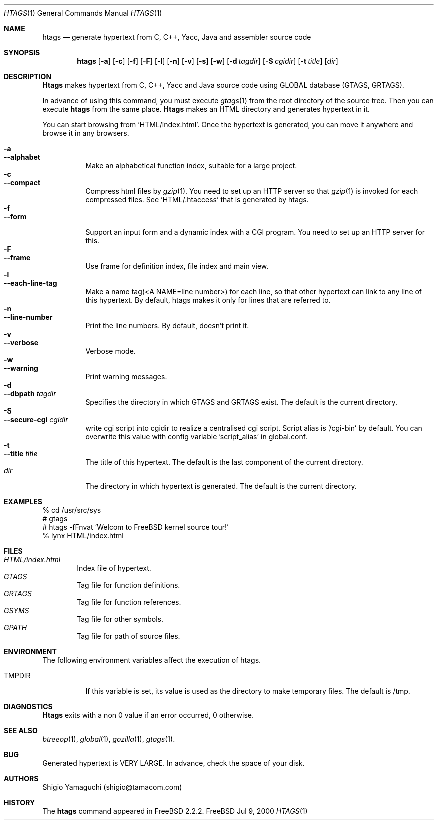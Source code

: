 .\"
.\" Copyright (c) 1996, 1997, 1998, 1999
.\"             Shigio Yamaguchi. All rights reserved.
.\" Copyright (c) 1999, 2000
.\"             Tama Communications Corporation. All rights reserved.
.\"
.\" This file is part of GNU GLOBAL.
.\"
.\" GNU GLOBAL is free software; you can redistribute it and/or modify
.\" it under the terms of the GNU General Public License as published by
.\" the Free Software Foundation; either version 2, or (at your option)
.\" any later version.
.\"
.\" GNU GLOBAL is distributed in the hope that it will be useful,
.\" but WITHOUT ANY WARRANTY; without even the implied warranty of
.\" MERCHANTABILITY or FITNESS FOR A PARTICULAR PURPOSE.  See the
.\" GNU General Public License for more details.
.\"
.\" You should have received a copy of the GNU General Public License
.\" along with this program; if not, write to the Free Software
.\" Foundation, Inc., 59 Temple Place - Suite 330, Boston, MA 02111-1307, USA.
.\"
.Dd Jul 9, 2000
.Dt HTAGS 1
.Os FreeBSD
.Sh NAME
.Nm htags
.Nd generate hypertext from C, C++, Yacc, Java and assembler source code
.Sh SYNOPSIS
.Nm htags
.Op Fl a
.Op Fl c
.Op Fl f
.Op Fl F
.Op Fl l
.Op Fl n
.Op Fl v
.Op Fl s
.Op Fl w
.Op Fl d Ar tagdir
.Op Fl S Ar cgidir
.Op Fl t Ar title
.Op Ar dir
.Sh DESCRIPTION
.Nm Htags
makes hypertext from C, C++, Yacc and Java source code using GLOBAL database (GTAGS, GRTAGS).
.Pp
In advance of using this command, you must execute
.Xr gtags 1
from the root directory of the source tree.
Then you can execute
.Nm htags
from the same place.
.Nm Htags
makes an HTML directory and generates hypertext in it.
.Pp
You can start browsing from 'HTML/index.html'.
Once the hypertext is generated, you can move it anywhere and browse it
in any browsers.
.Pp
.br
.Bl -tag -width Ds -compact
.It Fl a
.It Fl -alphabet
Make an alphabetical function index, suitable for a large project.
.It Fl c
.It Fl -compact
Compress html files  by
.Xr gzip 1 .
You need to set up an HTTP server so that
.Xr gzip 1
is invoked for each compressed
files. See 'HTML/.htaccess' that is generated by htags.
.It Fl f
.It Fl -form
Support an input form and a dynamic index with a CGI program.
You need to set up an HTTP server for this.
.It Fl F
.It Fl -frame
Use frame for definition index, file index and main view.
.It Fl l
.It Fl -each-line-tag
Make a name tag(<A NAME=line number>) for each line, so that other hypertext
can link to any line of this hypertext.
By default, htags makes it only for lines that are referred to.
.It Fl n
.It Fl -line-number
Print the line numbers. By default, doesn't print it.
.It Fl v
.It Fl -verbose
Verbose mode.
.It Fl w
.It Fl -warning
Print warning messages.
.It Fl d
.It Fl -dbpath Ar tagdir
Specifies the directory in which GTAGS and GRTAGS exist. The default is the
current directory.
.It Fl S
.It Fl -secure-cgi Ar cgidir
write cgi script into cgidir to realize a centralised cgi script.
Script alias is '/cgi-bin' by default. You can overwrite this value
with config variable 'script_alias' in global.conf.
.It Fl t
.It Fl -title Ar title
The title of this hypertext. The default is the last component of the
current directory.
.It Ar dir
The directory in which hypertext is generated. The default is the current
directory.
.Sh EXAMPLES
  % cd /usr/src/sys
  # gtags
  # htags -fFnvat 'Welcom to FreeBSD kernel source tour!'
  % lynx HTML/index.html
.Sh FILES
.Bl -tag -width tags -compact
.It Pa HTML/index.html
Index file of hypertext.
.It Pa GTAGS
Tag file for function definitions.
.It Pa GRTAGS
Tag file for function references.
.It Pa GSYMS
Tag file for other symbols.
.It Pa GPATH
Tag file for path of source files.
.El
.Sh ENVIRONMENT
The following environment variables affect the execution of htags.
.Pp
.Bl -tag -width indent
.It Ev TMPDIR
If this variable is set, its value is used as the directory to make temporary files.
The default is /tmp.
.Sh DIAGNOSTICS
.Nm Htags
exits with a non 0 value if an error occurred, 0 otherwise.
.Sh SEE ALSO
.Xr btreeop 1 ,
.Xr global 1 ,
.Xr gozilla 1 ,
.Xr gtags 1 .
.Sh BUG
Generated hypertext is VERY LARGE. In advance, check the space of your disk.
.Sh AUTHORS
Shigio Yamaguchi (shigio@tamacom.com)
.Sh HISTORY
The
.Nm
command appeared in FreeBSD 2.2.2.

